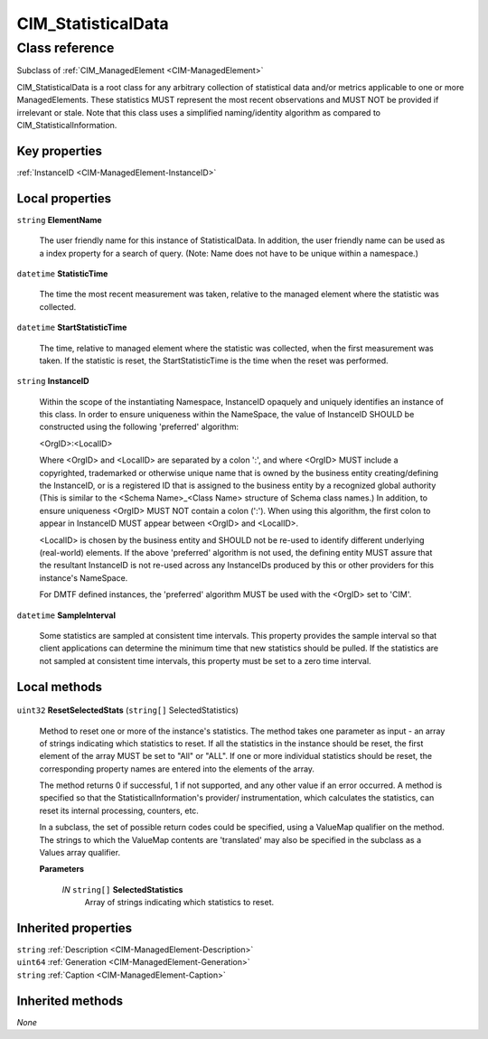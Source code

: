 .. _CIM-StatisticalData:

CIM_StatisticalData
-------------------

Class reference
===============
Subclass of :ref:`CIM_ManagedElement <CIM-ManagedElement>`

CIM_StatisticalData is a root class for any arbitrary collection of statistical data and/or metrics applicable to one or more ManagedElements. These statistics MUST represent the most recent observations and MUST NOT be provided if irrelevant or stale. Note that this class uses a simplified naming/identity algorithm as compared to CIM_StatisticalInformation.


Key properties
^^^^^^^^^^^^^^

| :ref:`InstanceID <CIM-ManagedElement-InstanceID>`

Local properties
^^^^^^^^^^^^^^^^

.. _CIM-StatisticalData-ElementName:

``string`` **ElementName**

    The user friendly name for this instance of StatisticalData. In addition, the user friendly name can be used as a index property for a search of query. (Note: Name does not have to be unique within a namespace.)

    
.. _CIM-StatisticalData-StatisticTime:

``datetime`` **StatisticTime**

    The time the most recent measurement was taken, relative to the managed element where the statistic was collected.

    
.. _CIM-StatisticalData-StartStatisticTime:

``datetime`` **StartStatisticTime**

    The time, relative to managed element where the statistic was collected, when the first measurement was taken. If the statistic is reset, the StartStatisticTime is the time when the reset was performed.

    
.. _CIM-StatisticalData-InstanceID:

``string`` **InstanceID**

    Within the scope of the instantiating Namespace, InstanceID opaquely and uniquely identifies an instance of this class. In order to ensure uniqueness within the NameSpace, the value of InstanceID SHOULD be constructed using the following 'preferred' algorithm: 

    <OrgID>:<LocalID> 

    Where <OrgID> and <LocalID> are separated by a colon ':', and where <OrgID> MUST include a copyrighted, trademarked or otherwise unique name that is owned by the business entity creating/defining the InstanceID, or is a registered ID that is assigned to the business entity by a recognized global authority (This is similar to the <Schema Name>_<Class Name> structure of Schema class names.) In addition, to ensure uniqueness <OrgID> MUST NOT contain a colon (':'). When using this algorithm, the first colon to appear in InstanceID MUST appear between <OrgID> and <LocalID>. 

    <LocalID> is chosen by the business entity and SHOULD not be re-used to identify different underlying (real-world) elements. If the above 'preferred' algorithm is not used, the defining entity MUST assure that the resultant InstanceID is not re-used across any InstanceIDs produced by this or other providers for this instance's NameSpace. 

    For DMTF defined instances, the 'preferred' algorithm MUST be used with the <OrgID> set to 'CIM'.

    
.. _CIM-StatisticalData-SampleInterval:

``datetime`` **SampleInterval**

    Some statistics are sampled at consistent time intervals. This property provides the sample interval so that client applications can determine the minimum time that new statistics should be pulled. If the statistics are not sampled at consistent time intervals, this property must be set to a zero time interval.

    

Local methods
^^^^^^^^^^^^^

    .. _CIM-StatisticalData-ResetSelectedStats:

``uint32`` **ResetSelectedStats** (``string[]`` SelectedStatistics)

    Method to reset one or more of the instance's statistics. The method takes one parameter as input - an array of strings indicating which statistics to reset. If all the statistics in the instance should be reset, the first element of the array MUST be set to "All" or "ALL". If one or more individual statistics should be reset, the corresponding property names are entered into the elements of the array. 

    The method returns 0 if successful, 1 if not supported, and any other value if an error occurred. A method is specified so that the StatisticalInformation's provider/ instrumentation, which calculates the statistics, can reset its internal processing, counters, etc. 

    In a subclass, the set of possible return codes could be specified, using a ValueMap qualifier on the method. The strings to which the ValueMap contents are 'translated' may also be specified in the subclass as a Values array qualifier.

    
    **Parameters**
    
        *IN* ``string[]`` **SelectedStatistics**
            Array of strings indicating which statistics to reset.

            
        
    

Inherited properties
^^^^^^^^^^^^^^^^^^^^

| ``string`` :ref:`Description <CIM-ManagedElement-Description>`
| ``uint64`` :ref:`Generation <CIM-ManagedElement-Generation>`
| ``string`` :ref:`Caption <CIM-ManagedElement-Caption>`

Inherited methods
^^^^^^^^^^^^^^^^^

*None*

